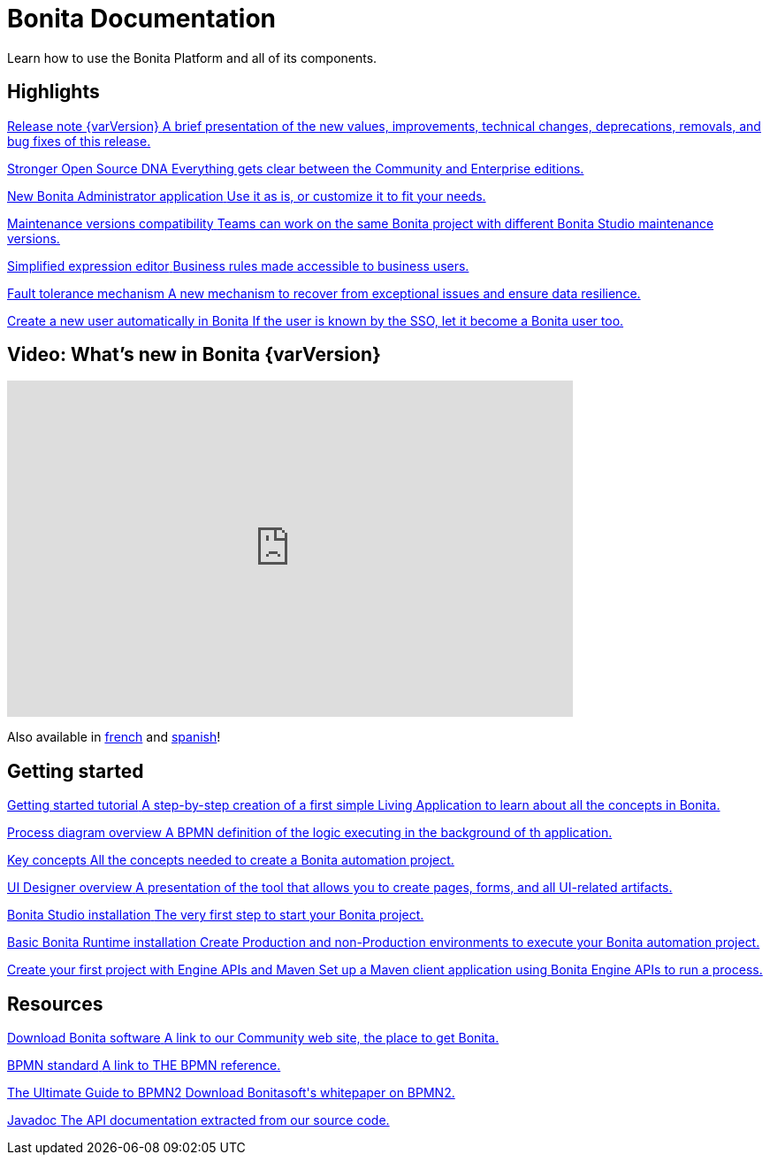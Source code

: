 = Bonita Documentation
:description: Learn how to use the Bonita Platform and all of its components.

Learn how to use the Bonita Platform and all of its components. 

[.card-section]
== Highlights

[.card.card-index]
--
xref:release-notes.adoc[[.card-title]#Release note {varVersion}# [.card-body.card-content-overflow]#pass:q[A brief presentation of the new values, improvements, technical changes, deprecations, removals, and bug fixes of this release.]#]
--

[.card.card-index]
--
xref:release-notes.adoc#feature-transfer[[.card-title]#Stronger Open Source DNA# [.card-body.card-content-overflow]#pass:q[Everything gets clear between the Community and Enterprise editions.]#]
--

[.card.card-index]
--
xref:release-notes.adoc#admin-app[[.card-title]#New Bonita Administrator application# [.card-body.card-content-overflow]#pass:q[Use it as is, or customize it to fit your needs.]#]
--

[.card.card-index]
--
xref:release-notes.adoc#maintenance-compatibility[[.card-title]#Maintenance versions compatibility# [.card-body.card-content-overflow]#pass:q[Teams can work on the same Bonita project with different Bonita Studio maintenance versions.]#]
--

[.card.card-index]
--
xref:release-notes.adoc#simplified-script[[.card-title]#Simplified expression editor# [.card-body]#pass:q[Business rules made accessible to business users.]#]
--

[.card.card-index]
--
xref:release-notes.adoc#fault-tolerance-mechanism[[.card-title]#Fault tolerance mechanism# [.card-body.card-content-overflow]#pass:q[A new mechanism to recover from exceptional issues and ensure data resilience.]#]
--

[.card.card-index]
--
xref:release-notes.adoc#SSO-create-users[[.card-title]#Create a new user automatically in Bonita# [.card-body.card-content-overflow]#pass:q[If the user is known by the SSO, let it become a Bonita user too.]#]
--

== Video: What's new in Bonita {varVersion}

{empty}

video::038g85tvzo4[youtube, width=640,height=380]

Also available in https://www.youtube.com/playlist?list=PLvvoQatxaHOPWv6rMQPNIxzZjW6BNg75K[french] and https://www.youtube.com/playlist?list=PLvvoQatxaHOMepAeo0jDrIR9hHfzK1NPn[spanish]!

[.card-section]
== Getting started
[.card.card-index]
--
xref:tutorial-overview.adoc[[.card-title]#Getting started tutorial# [.card-body.card-content-overflow]#pass:q[A step-by-step creation of a first simple Living Application to learn about all the concepts in Bonita.]#]
--

[.card.card-index]
--
xref:diagram-overview.adoc[[.card-title]#Process diagram overview# [.card-body.card-content-overflow]#pass:q[A BPMN definition of the logic executing in the background of th application.]#]
--

[.card.card-index]
--
xref:key-concepts.adoc[[.card-title]#Key concepts# [.card-body.card-content-overflow]#pass:q[All the concepts needed to create a Bonita automation project.]#]
--

[.card.card-index]
--
xref:ui-designer-overview.adoc[[.card-title]#UI Designer overview# [.card-body.card-content-overflow]#pass:q[A presentation of the tool that allows you to create pages, forms, and all UI-related artifacts.]#]
--

[.card.card-index]
--
xref:bonita-bpm-studio-installation.adoc[[.card-title]#Bonita Studio installation# [.card-body.card-content-overflow]#pass:q[The very first step to start your Bonita project.]#]
--

[.card.card-index]
--
xref:tomcat-bundle.adoc[[.card-title]#Basic Bonita Runtime installation# [.card-body.card-content-overflow]#pass:q[Create Production and non-Production environments to execute your Bonita automation project.]#]
--

[.card.card-index]
--
xref:create-your-first-project-with-the-engine-apis-and-maven.adoc[[.card-title]#Create your first project with Engine APIs and Maven# [.card-body.card-content-overflow]#pass:q[Set up a Maven client application using Bonita Engine APIs to run a process.]#]
--

[.card-section]
== Resources

[.card.card-index]
--
link:https://www.bonitasoft.com/downloads[[.card-title]#Download Bonita software# [.card-body.card-content-overflow]#pass:q[A link to our Community web site, the place to get Bonita.]#]
--

[.card.card-index]
--
link:https://www.bpmn.org[[.card-title]#BPMN standard# [.card-body.card-content-overflow]#pass:q[A link to THE BPMN reference.]#]
--

[.card.card-index]
--
link:https://www.bonitasoft.com/library/ultimate-guide-bpmn[[.card-title]#The Ultimate Guide to BPMN2# [.card-body.card-content-overflow]#pass:q[Download Bonitasoft's whitepaper on BPMN2.]#]
--

[.card.card-index]
--
link:https://javadoc.bonitasoft.com/api/{javadocVersion}/index.html[[.card-title]#Javadoc# [.card-body.card-content-overflow]#pass:q[The API documentation extracted from our source code.]#]
--

